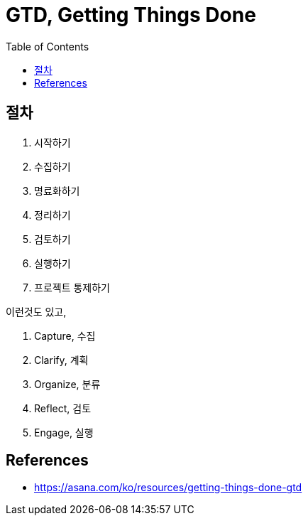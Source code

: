 = GTD, Getting Things Done
:toc:

== 절차

1. 시작하기
2. 수집하기
3. 명료화하기
4. 정리하기
5. 검토하기
6. 실행하기
7. 프로젝트 통제하기

이런것도 있고,

. Capture, 수집
. Clarify, 계획
. Organize, 분류
. Reflect, 검토
. Engage, 실행

== References

* https://asana.com/ko/resources/getting-things-done-gtd
